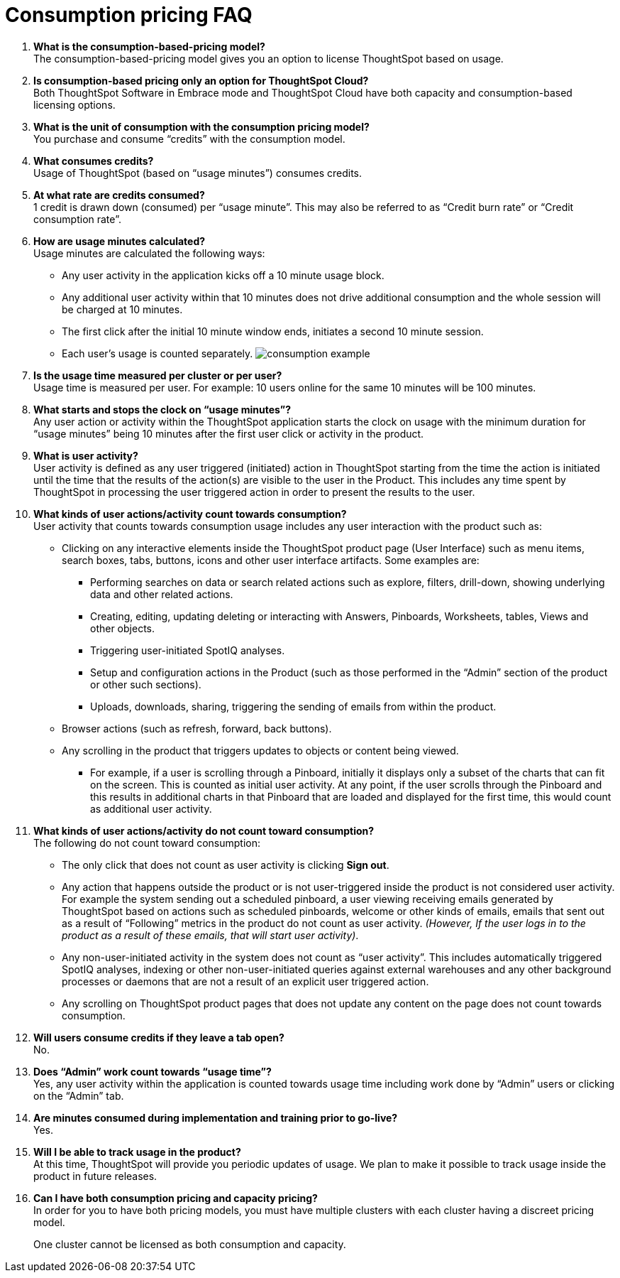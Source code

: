 = Consumption pricing FAQ
:last_updated: 04/19/2021
:linkattrs:
:redirect_from: /appliance/consumption-pricing-faq.html
:experimental:

. *What is the consumption-based-pricing model?* +
 The consumption-based-pricing model gives you an option to license ThoughtSpot based on usage.
. *Is consumption-based pricing only an option for ThoughtSpot Cloud?* +
 Both ThoughtSpot Software in Embrace mode and ThoughtSpot Cloud have both capacity and consumption-based licensing options.
. *What is the unit of consumption with the consumption pricing model?* +
 You purchase and consume "`credits`" with the consumption model.
. *What consumes credits?* +
 Usage of ThoughtSpot (based on "`usage minutes`") consumes credits.
. *At what rate are credits consumed?* +
 1 credit is drawn down (consumed) per "`usage minute`".
This may also be referred to as "`Credit burn rate`" or "`Credit consumption rate`".
. *How are usage minutes calculated?* +
 Usage minutes are calculated the following ways:
 ** Any user activity in the application kicks off a 10 minute usage block.
 ** Any additional user activity within that 10 minutes does not drive additional consumption and the whole session will be charged at 10 minutes.
 ** The first click after the initial 10 minute window ends, initiates a second 10 minute session.
 ** Each user's usage is counted separately.
image:consumption-example.png[]
. *Is the usage time measured per cluster or per user?* +
 Usage time is measured per user.
For example: 10 users online for the same 10 minutes will be 100 minutes.
. *What starts and stops the clock on "`usage minutes`"?* +
 Any user action or activity within the ThoughtSpot application starts the clock on usage with the minimum duration for "`usage minutes`" being 10 minutes after the first user click or activity in the product.
. *What is user activity?* +
 User activity is defined as any user triggered (initiated) action in ThoughtSpot starting from the time the action is initiated until the time that the results of the action(s) are visible to the user in the Product.
This includes any time spent by ThoughtSpot in processing the user triggered action in order to present the results to the user.
. *What kinds of user actions/activity count towards consumption?* +
 User activity that counts towards consumption usage includes any user interaction with the product such as:

 ** Clicking on any interactive elements inside the ThoughtSpot product page (User Interface) such as menu items, search boxes, tabs, buttons, icons and other user interface artifacts.
Some examples are:
  *** Performing searches on data or search related actions such as explore, filters, drill-down, showing underlying data and other related actions.
  *** Creating, editing, updating deleting or interacting with Answers, Pinboards, Worksheets, tables, Views and other objects.
  *** Triggering user-initiated SpotIQ analyses.
  *** Setup and configuration actions in the Product (such as those performed in the "`Admin`" section of the product or other such sections).
  *** Uploads, downloads, sharing, triggering the sending of emails from within the product.
 ** Browser actions (such as refresh, forward, back buttons).
 ** Any scrolling in the product that triggers updates to objects or content being viewed.
  *** For example, if a user is scrolling through a Pinboard, initially it displays only a subset of the charts that can fit on the screen.
This is counted as initial user activity.
At any point, if the user scrolls through the Pinboard and this results in additional charts in that Pinboard that are loaded and displayed for the first time, this would count as additional user activity.

. *What kinds of user actions/activity do not count toward consumption?* +
 The following do not count toward consumption:

 ** The only click that does not count as user activity is clicking *Sign out*.
 ** Any action that happens outside the product or is not user-triggered inside the product is not considered user activity.
For example the system sending out a scheduled pinboard, a user viewing receiving emails generated by ThoughtSpot based on actions such as scheduled pinboards, welcome or other kinds of emails, emails that sent out as a result of "`Following`" metrics in the product do not count as user activity.
_(However, If the user logs in to the product as a result of these emails, that will start user activity)_.
 ** Any non-user-initiated activity in the system does not count as "`user activity`".
This includes automatically triggered SpotIQ analyses, indexing or other non-user-initiated queries against external warehouses and any other background processes or daemons that are not a result of an explicit user triggered action.
 ** Any scrolling on ThoughtSpot product pages that does not update any content on the page does not count towards consumption.

. *Will users consume credits if they leave a tab open?* +
 No.
. *Does "`Admin`" work count towards "`usage time`"?* +
 Yes, any user activity within the application is counted towards usage time including work done by "`Admin`" users or clicking on the "`Admin`" tab.
. *Are minutes consumed during implementation and training prior to go-live?*  +
 Yes.
. *Will I be able to track usage in the product?* +
 At this time, ThoughtSpot will provide you periodic updates of usage.
We plan to make it possible to track usage inside the product in future releases.
. *Can I have both consumption pricing and capacity pricing?* +
 In order for you to have both pricing models, you must have multiple clusters with each cluster having a discreet pricing model.
+
One cluster cannot be licensed as both consumption and capacity.

